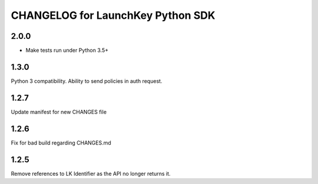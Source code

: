 CHANGELOG for LaunchKey Python SDK
==================================

2.0.0
-----

* Make tests run under Python 3.5+ 

1.3.0
-----

Python 3 compatibility. 
Ability to send policies in auth request.

1.2.7
-----

Update manifest for new CHANGES file

1.2.6
-----

Fix for bad build regarding CHANGES.md

1.2.5
-----

Remove references to LK Identifier as the API no longer returns it.